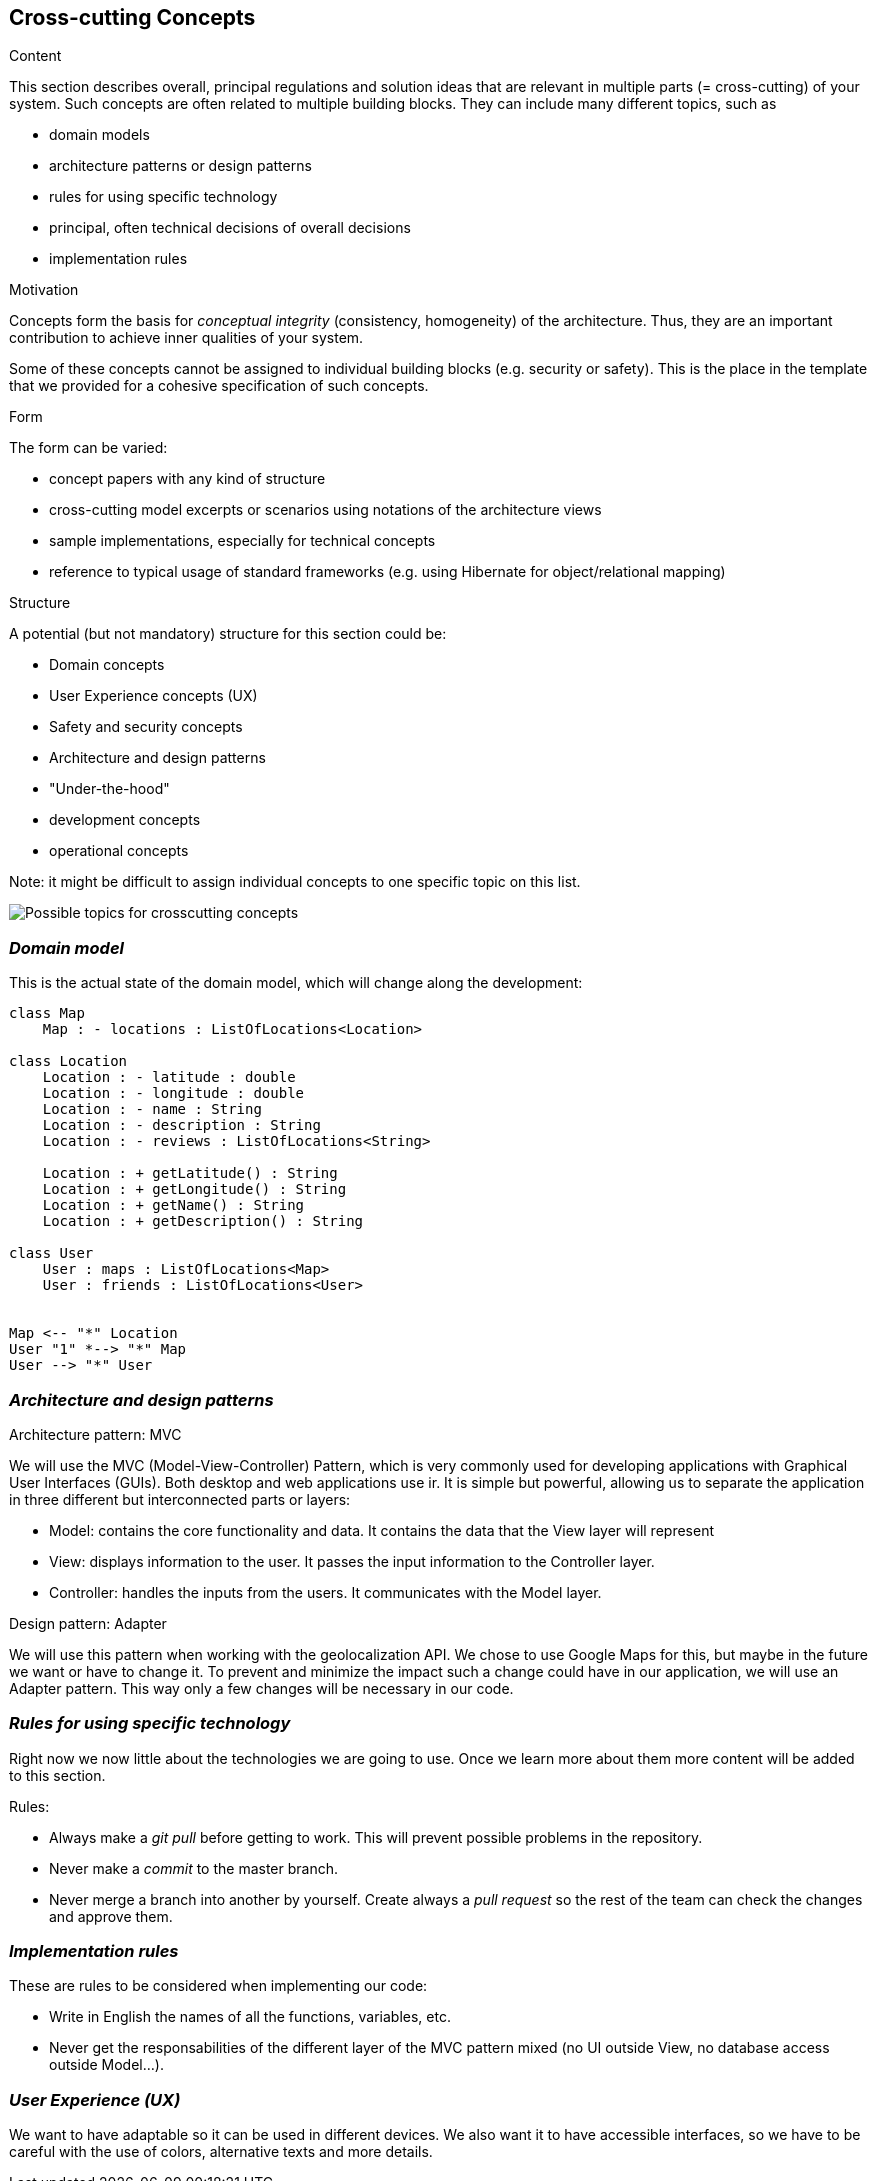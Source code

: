 [[section-concepts]]
== Cross-cutting Concepts


[role="arc42help"]
****
.Content
This section describes overall, principal regulations and solution ideas that are
relevant in multiple parts (= cross-cutting) of your system.
Such concepts are often related to multiple building blocks.
They can include many different topics, such as

* domain models
* architecture patterns or design patterns
* rules for using specific technology
* principal, often technical decisions of overall decisions
* implementation rules

.Motivation
Concepts form the basis for _conceptual integrity_ (consistency, homogeneity)
of the architecture. Thus, they are an important contribution to achieve inner qualities of your system.

Some of these concepts cannot be assigned to individual building blocks
(e.g. security or safety). This is the place in the template that we provided for a
cohesive specification of such concepts.

.Form
The form can be varied:

* concept papers with any kind of structure
* cross-cutting model excerpts or scenarios using notations of the architecture views
* sample implementations, especially for technical concepts
* reference to typical usage of standard frameworks (e.g. using Hibernate for object/relational mapping)

.Structure
A potential (but not mandatory) structure for this section could be:

* Domain concepts
* User Experience concepts (UX)
* Safety and security concepts
* Architecture and design patterns
* "Under-the-hood"
* development concepts
* operational concepts

Note: it might be difficult to assign individual concepts to one specific topic
on this list.

image:08-Crosscutting-Concepts-Structure-EN.png["Possible topics for crosscutting concepts"]
****


=== _Domain model_

This is the actual state of the domain model, which will change along the development:

[plantuml,Domain model,png]
----
class Map
    Map : - locations : ListOfLocations<Location>

class Location
    Location : - latitude : double
    Location : - longitude : double    
    Location : - name : String
    Location : - description : String
    Location : - reviews : ListOfLocations<String>

    Location : + getLatitude() : String
    Location : + getLongitude() : String
    Location : + getName() : String
    Location : + getDescription() : String

class User
    User : maps : ListOfLocations<Map>
    User : friends : ListOfLocations<User>


Map <-- "*" Location
User "1" *--> "*" Map 
User --> "*" User
----

=== _Architecture and design patterns_

.Architecture pattern: MVC
We will use the MVC (Model-View-Controller) Pattern, which is very commonly used for developing applications with Graphical User Interfaces (GUIs). Both desktop and web applications use ir. It is simple but powerful, allowing us to separate the application in three different but interconnected parts or layers:

* Model: contains the core functionality and data. It contains the data that the View layer will represent
* View: displays information to the user. It passes the input information to the Controller layer.
* Controller: handles the inputs from the users. It communicates with the Model layer.

.Design pattern: Adapter
We will use this pattern when working with the geolocalization API. We chose to use Google Maps for this, but maybe in the future we want or have to change it. To prevent and minimize the impact such a change could have in our application, we will use an Adapter pattern. This way only a few changes will be necessary in our code.

=== _Rules for using specific technology_

Right now we now little about the technologies we are going to use. Once we learn more about them more content will be added to this section.

.Rules:

* Always make a _git pull_ before getting to work. This will prevent possible problems in the repository.
* Never make a _commit_ to the master branch.
* Never merge a branch into another by yourself. Create always a _pull request_ so the rest of the team can check the changes and approve them.

=== _Implementation rules_

These are rules to be considered when implementing our code:

* Write in English the names of all the functions, variables, etc.
* Never get the responsabilities of the different layer of the MVC pattern mixed (no UI outside View, no database access outside Model...).

=== _User Experience (UX)_

We want to have adaptable so it can be used in different devices. We also want it to have accessible interfaces, so we have to be careful with the use of colors, alternative texts and more details.